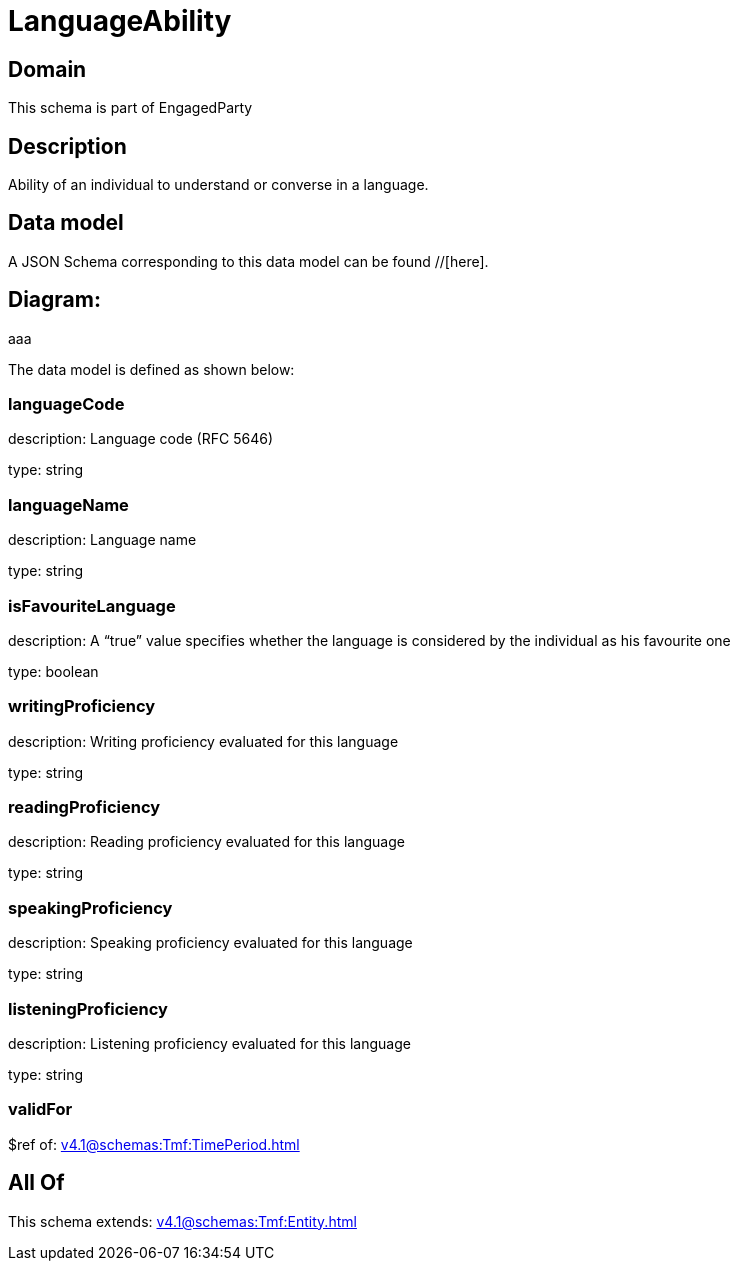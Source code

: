 = LanguageAbility

[#domain]
== Domain

This schema is part of EngagedParty

[#description]
== Description
Ability of an individual to understand or converse in a language.


[#data_model]
== Data model

A JSON Schema corresponding to this data model can be found //[here].

== Diagram:
aaa

The data model is defined as shown below:


=== languageCode
description: Language code (RFC 5646)

type: string


=== languageName
description: Language name

type: string


=== isFavouriteLanguage
description: A “true” value specifies whether the language is considered by the individual as his favourite one

type: boolean


=== writingProficiency
description: Writing proficiency evaluated for this language

type: string


=== readingProficiency
description: Reading proficiency evaluated for this language

type: string


=== speakingProficiency
description: Speaking proficiency evaluated for this language

type: string


=== listeningProficiency
description: Listening proficiency evaluated for this language

type: string


=== validFor
$ref of: xref:v4.1@schemas:Tmf:TimePeriod.adoc[]


[#all_of]
== All Of

This schema extends: xref:v4.1@schemas:Tmf:Entity.adoc[]
